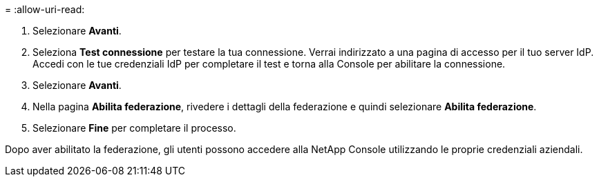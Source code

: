 = 
:allow-uri-read: 


. Selezionare *Avanti*.
. Seleziona *Test connessione* per testare la tua connessione.  Verrai indirizzato a una pagina di accesso per il tuo server IdP.  Accedi con le tue credenziali IdP per completare il test e torna alla Console per abilitare la connessione.
. Selezionare *Avanti*.
. Nella pagina *Abilita federazione*, rivedere i dettagli della federazione e quindi selezionare *Abilita federazione*.
. Selezionare *Fine* per completare il processo.


Dopo aver abilitato la federazione, gli utenti possono accedere alla NetApp Console utilizzando le proprie credenziali aziendali.
